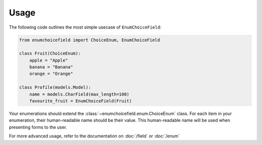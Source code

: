 .. _usage:

=====
Usage
=====

The following code outlines the most simple usecase of ``EnumChoiceField``:

.. code:: python

    from enumchoicefield import ChoiceEnum, EnumChoiceField

    class Fruit(ChoiceEnum):
        apple = "Apple"
        banana = "Banana"
        orange = "Orange"

    class Profile(models.Model):
        name = models.CharField(max_length=100)
        favourite_fruit = EnumChoiceField(Fruit)


Your enumerations should extend the :class:`~enumchoicefield.enum.ChoiceEnum` class.
For each item in your enumeration, their human-readable name should be their value.
This human-readable name will be used when presenting forms to the user.

For more advanced usage, refer to the documentation on
:doc:`/field` or :doc:`/enum`
